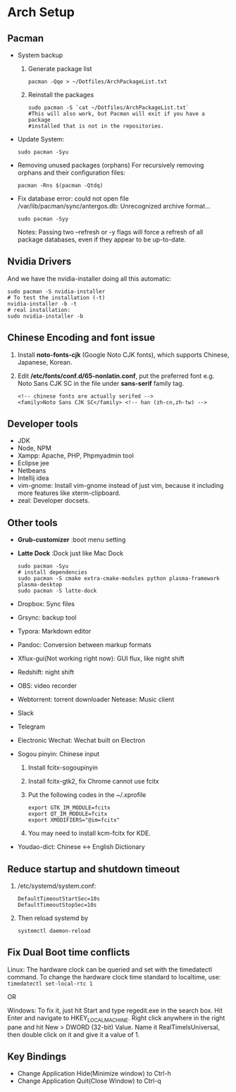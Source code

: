 * Arch Setup
** Pacman
   - System backup
     1. Generate package list
        #+BEGIN_SRC shell
        pacman -Qqe > ~/Dotfiles/ArchPackageList.txt
        #+END_SRC
     2. Reinstall the packages
        #+BEGIN_SRC shell
        sudo pacman -S `cat ~/Dotfiles/ArchPackageList.txt`
        #This will also work, but Pacman will exit if you have a package
        #installed that is not in the repositories.
        #+END_SRC
   - Update System: 
     #+BEGIN_SRC shell
     sudo pacman -Syu
     #+END_SRC
   - Removing unused packages (orphans)
     For recursively removing orphans and their configuration files:
     #+BEGIN_SRC shell
     pacman -Rns $(pacman -Qtdq)
     #+END_SRC
   - Fix database error: could not open file /var/lib/pacman/sync/antergos.db: Unrecognized archive format...
     #+BEGIN_SRC shell
     sudo pacman -Syy
     #+END_SRC
     Notes: Passing two --refresh or -y flags will force a refresh of all package databases, even if they appear to be up-to-date.

** Nvidia Drivers
   And we have the nvidia-installer doing all this automatic:
   #+BEGIN_SRC shell
   sudo pacman -S nvidia-installer
   # To test the installation (-t)
   nvidia-installer -b -t
   # real installation:
   sudo nvidia-installer -b
   #+END_SRC

** Chinese Encoding and font issue
   1. Install *noto-fonts-cjk* (Google Noto CJK fonts), which supports Chinese, Japanese, Korean.
   2. Edit */etc/fonts/conf.d/65-nonlatin.conf*, put the preferred font e.g. Noto Sans CJK SC in the file under *sans-serif* family tag.
      #+BEGIN_SRC 
      <!-- chinese fonts are actually serifed -->
      <family>Noto Sans CJK SC</family> <!-- han (zh-cn,zh-tw) -->
      #+END_SRC

** Developer tools
   - JDK
   - Node, NPM
   - Xampp: Apache, PHP, Phpmyadmin tool
   - Eclipse jee
   - Netbeans
   - Intellij idea
   - vim-gnome: Install vim-gnome instead of just vim, because it including more features like xterm-clipboard.
   - zeal: Developer docsets.

** Other tools
   - *Grub-customizer* :boot menu setting
   - *Latte Dock* :Dock just like Mac Dock
     #+BEGIN_SRC shell
     sudo pacman -Syu
     # install dependencies
     sudo pacman -S cmake extra-cmake-modules python plasma-framework plasma-desktop
     sudo pacman -S latte-dock
     #+END_SRC

   - Dropbox: Sync files
   - Grsync: backup tool
   - Typora: Markdown editor
   - Pandoc: Conversion between markup formats
   - Xflux-gui(Not working right now): GUI flux, like night shift
   - Redshift: night shift
   - OBS: video recorder
   - Webtorrent: torrent downloader
     Netease: Music client
   - Slack
   - Telegram
   - Electronic Wechat: Wechat built on Electron
   - Sogou pinyin: Chinese input
     1. Install fcitx-sogoupinyin
     2. Install fcitx-gtk2, fix Chrome cannot use fcitx
     3. Put the following codes in the ~/.xprofile
        #+BEGIN_SRC shell
        export GTK_IM_MODULE=fcitx
        export QT_IM_MODULE=fcitx
        export XMODIFIERS="@im=fcitx"
        #+END_SRC
     4. You may need to install kcm-fcitx for KDE.

   - Youdao-dict: Chinese <-> English Dictionary

** Reduce startup and shutdown timeout

   1. /etc/systemd/system.conf:
      #+BEGIN_SRC 
      DefaultTimeoutStartSec=10s
      DefaultTimeoutStopSec=10s
      #+END_SRC

   2. Then reload systemd by
      #+BEGIN_SRC language
      systemctl daemon-reload
      #+END_SRC

** Fix Dual Boot time conflicts
   Linux: The hardware clock can be queried and set with the timedatectl command. To change the hardware clock time standard to localtime, use: ~timedatectl set-local-rtc 1~

   OR

   Windows: To fix it, just hit Start and type regedit.exe in the search box. Hit Enter and navigate to HKEY_LOCAL_MACHINE\SYSTEM\CurrentControlSet\Control\TimeZoneInformation. Right click anywhere in the right pane and hit New > DWORD (32-bit) Value. Name it RealTimeIsUniversal, then double click on it and give it a value of 1.
** Key Bindings
   - Change Application Hide(Minimize window) to Ctrl-h
   - Change Application Quit(Close Window) to Ctrl-q
